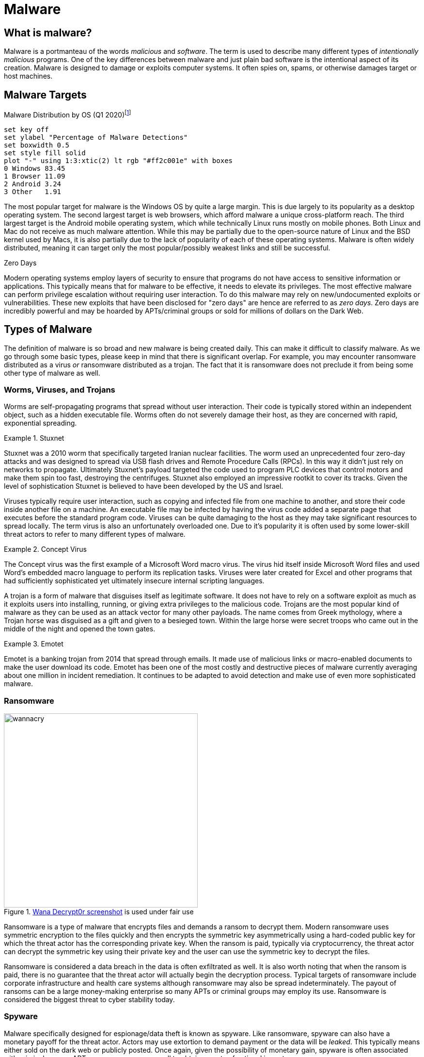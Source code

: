 = Malware

== What is malware?

Malware is a portmanteau of the words _malicious_ and _software_.
The term is used to describe many different types of _intentionally malicious_ programs.
One of the key differences between malware and just plain bad software is the intentional aspect of its creation.
Malware is designed to damage or exploits computer systems.
It often spies on, spams, or otherwise damages target or host machines.

== Malware Targets

[.float-group]
--

.Malware Distribution by OS (Q1 2020)footnote:[Distribution of malware detections Q1 2020, by OS. Joseph Johnson. Apr 11, 2022.]
[gnuplot, malware, width=500, float=left]
....
set key off
set ylabel "Percentage of Malware Detections"
set boxwidth 0.5
set style fill solid
plot "-" using 1:3:xtic(2) lt rgb "#ff2c001e" with boxes
0 Windows 83.45
1 Browser 11.09
2 Android 3.24
3 Other   1.91
....

The most popular target for malware is the Windows OS by quite a large margin.
This is due largely to its popularity as a desktop operating system.
The second largest target is web browsers, which afford malware a unique cross-platform reach.
The third largest target is the Android mobile operating system, which while technically Linux runs mostly on mobile phones.
Both Linux and Mac do not receive as much malware attention.
While this may be partially due to the open-source nature of Linux and the BSD kernel used by Macs, it is also partially due to the lack of popularity of each of these operating systems.
Malware is often widely distributed, meaning it can target only the most popular/possibly weakest links and still be successful.

--

.Zero Days
****
Modern operating systems employ layers of security to ensure that programs do not have access to sensitive information or applications.
This typically means that for malware to be effective, it needs to elevate its privileges.
The most effective malware can perform privilege escalation without requiring user interaction.
To do this malware may rely on new/undocumented exploits or vulnerabilities.
These new exploits that have been disclosed for "zero days" are hence are referred to as _zero days_.
Zero days are incredibly powerful and may be hoarded by APTs/criminal groups or sold for millions of dollars on the Dark Web. 
****

== Types of Malware

The definition of malware is so broad and new malware is being created daily.
This can make it difficult to classify malware.
As we go through some basic types, please keep in mind that there is significant overlap.
For example, you may encounter ransomware distributed as a virus _or_ ransomware distributed as a trojan.
The fact that it is ransomware does not preclude it from being some other type of malware as well. 

=== Worms, Viruses, and Trojans

Worms are self-propagating programs that spread without user interaction.
Their code is typically stored within an independent object, such as a hidden executable file.
Worms often do not severely damage their host, as they are concerned with rapid, exponential spreading.

.Stuxnet
====
Stuxnet was a 2010 worm that specifically targeted Iranian nuclear facilities.
The worm used an unprecedented four zero-day attacks and was designed to spread via USB flash drives and Remote Procedure Calls (RPCs).
In this way it didn't just rely on networks to propagate.
Ultimately Stuxnet's payload targeted the code used to program PLC devices that control motors and make them spin too fast, destroying the centrifuges.
Stuxnet also employed an impressive rootkit to cover its tracks.
Given the level of sophistication Stuxnet is believed to have been developed by the US and Israel.
====

Viruses typically require user interaction, such as copying and infected file from one machine to another, and store their code inside another file on a machine.
An executable file may be infected by having the virus code added a separate page that executes before the standard program code.
Viruses can be quite damaging to the host as they may take significant resources to spread locally.
The term virus is also an unfortunately overloaded one.
Due to it's popularity it is often used by some lower-skill threat actors to refer to many different types of malware.

.Concept Virus
====
The Concept virus was the first example of a Microsoft Word macro virus.
The virus hid itself inside Microsoft Word files and used Word's embedded macro language to perform its replication tasks.
Viruses were later created for Excel and other programs that had sufficiently sophisticated yet ultimately insecure internal scripting languages.
====

A trojan is a form of malware that disguises itself as legitimate software.
It does not have to rely on a software exploit as much as it exploits users into installing, running, or giving extra privileges to the malicious code.
Trojans are the most popular kind of malware as they can be used as an attack vector for many other payloads.
The name comes from Greek mythology, where a Trojan horse was disguised as a gift and given to a besieged town.
Within the large horse were secret troops who came out in the middle of the night and opened the town gates.

.Emotet
====
Emotet is a banking trojan from 2014 that spread through emails.
It made use of malicious links or macro-enabled documents to make the user download its code.
Emotet has been one of the most costly and destructive pieces of malware currently averaging about one million in incident remediation.
It continues to be adapted to avoid detection and make use of even more sophisticated malware.
====

=== Ransomware

.https://en.wikipedia.org/wiki/File:Wana_Decrypt0r_screenshot.png[Wana Decrypt0r screenshot] is used under fair use
image::wannacry.png[width=400, float=right]

Ransomware is a type of malware that encrypts files and demands a ransom to decrypt them.
Modern ransomware uses symmetric encryption to the files quickly and then encrypts the symmetric key asymmetrically using a hard-coded public key for which the threat actor has the corresponding private key.
When the ransom is paid, typically via cryptocurrency, the threat actor can decrypt the symmetric key using their private key and the user can use the symmetric key to decrypt the files.

Ransomware is considered a data breach in the data is often exfiltrated as well.
It is also worth noting that when the ransom is paid, there is no guarantee that the threat actor will actually begin the decryption process.
Typical targets of ransomware include corporate infrastructure and health care systems although ransomware may also be spread indeterminately.
The payout of ransoms can be a large money-making enterprise so many APTs or criminal groups may employ its use.
Ransomware is considered the biggest threat to cyber stability today.

=== Spyware

Malware specifically designed for espionage/data theft is known as spyware.
Like ransomware, spyware can also have a monetary payoff for the threat actor.
Actors may use extortion to demand payment or the data will be _leaked_.
This typically means either sold on the dark web or publicly posted.
Once again, given the possibility of monetary gain, spyware is often associated with criminal groups.
APTs may use spyware as well to obtain secrets of national importance.

Customer data, trade secrets, proprietary data, and government secrets are all targets of spyware.
Even outside of governments systems, in the corporate setting, spyware is still a major threat. 

.Fileless Malware
****
[svgbob, fileless, svg, align="center"]
....
                                           "If machine is restarted, payload is re-run"
                                         +---------------------------------------------+
                                         |                                             |
                                         |            .------------------------.       |
                                         |            | Scripts and Executables|       |
                                         |            |    stored remotely     |       |
                                         |            '------------+-----------'       |
                                         |                         |                   |
                 Website loads           |                         V                   |
   .--------.  JavaScript exploit        V                   .------------.     +------+-------+
   |\      /|        .----.           .----.                /  Runtime   /      |"Auto-start"  |
   | '----' | -----> | JS | --------> | PS | ------------> / Environment/ ----> |registry entry|
   '--------'        '----'           '----'              '------------'        +--------------+
User clicks a link          Shellcode runs Powershell    Payload downloaded
  in spam email             one-liner to download and    and run in memory
                              run payload in memory
....

Malware is often detected by scanning storage for files that match a particular hash or by looking in files to see if they contain patterns.
Both of these detection techniques rely on the malware being stored in a file.
Fileless malware attempts to avoid detection by leaving no footprint in the file system.
This type of malware uses legitimate processes to load itself into memory, often with a registry key created to reload every time the machine is restarted.
This creates a persistent, hard-to-detect type of malware that is often used by sophisticated threat actors such as APTs and criminal groups.
****

=== Cryptojacking

Crypto currencies utilizing proof-of-work algorithms have made it easier than ever for programs to convert processor cycles into money.
Certain types of malware capitalize on this by mining cryptocurrency in the background on a users machine.
This theft of power and resources can result income for the malware distributor when the funds from mining are deposited into their online wallet.

Cryptojacking is more popular than ever, especially considering that large botnets of infected machines have already been created.
Cryptojacking creates a simpler path to monetization for malicious actors who may already have control of many compromised machines.

=== Rootkit

[.float-group]
--

[svgbob, rootkit, svg, float=left]
....
.-------------------.
| Physical Hardware |
'-------------------'
          |
          V
.-------------------.
|     Firmware      | --> "Firmware Rootkit"
'-------------------'
          |
          V
.-------------------.
|    Bootloader     | --> "Bootloader Rootkit"
'-------------------'
          |
          V
.-------------------.
|      Kernel       | --> "Kernel-mode Rootkit"
'-------------------'
          |
          V
.-------------------.
|    User Space     | --> Application Rootkit
'-------------------'
....

A rootkit is a secret program designed to give back door access to a system.
They are designed to remain hidden and may even actively disable or circumvent security software.
Due to their low-level nature, many rootkits can be difficult to detect and even more difficult to remove.

Rootkits are often classified in accordance with the layer in which they are hidden:

Firmware Rootkit::
    Firmware is code that a hardware device uses to run.
    It is often a thin layer of commands used for setting up and interfacing with the device.
    A firmware rootkit may reside in the BIOS of a motherboard and can be very difficult to remove.
Bootloader Rootkit::
    A bootloader prepares the system to boot an operating system kernel, typically by loading the kernel into memory.
    A bootloader rootkit may hijack this process to load itself into separate memory space or manipulate the kernel being loaded.
Kernel-mode Rootkit::
    Many operating system kernel, including Linux, have the ability to load dynamic modules.
    These kernel modules have complete access to OS kernel operations.
    A kernel-mode rootkit can be difficult to detect live as the OS kernel being given the instructions to detect the rootkit can no longer be trusted.
Application Rootkit::
    An application or user-mode rootkit is usually installed as an application that runs in the background with administrative privileges.
    These rootkits are typically the easiest to develop and deploy, a low-level knowledge of the hardware the system is using is not required, but they are also the easiest to detect and remove.

--

.Sony Rootkit
****
In 2005 Sony released CDs for their music software with an application rootkit designed to run on Microsoft Windows systems.
The rootkit ran persistently in the background, slowing systems, and did not have an uninstaller to remove the program.
It was designed to prevent the OS from copying information from audio CDs, but it also opened up several security holes that could be exploited by other malware.
Ultimately the rootkit led to several class-action lawsuits against Sony BMG and a led to a settlement with the Federal Trade Commission that required Sony to reimburse customers who reported damages from the rootkit.
****

=== Botnet

A botnet is a network of exploited hosts controlled by a single party.
These hosts may be desktop computers, servers, or even internet of things (IoT) devices.
Botnets are often used in large-scale distributed denial of service (DDoS) attacks where the nature of the attack is to have many machines flooding a single machine with traffic.
Botnets may also be used to send spam emails as their access to SMTP email relay may vary depending on their internet service provider (ISP).

Bots are typically controlled through a command and control (C2, C&C) server.
While this C2 server may use a custom protocol, it is far more typical for modern botnets to rely on other infrastructure.
C2 traffic can use SSH, HTTP, Internet Relay Chat (IRC), or even Discord to send commands to bots and receive data from bots.

=== RAT

RAT stands for Remote Access Trojan an it is used to gain full access and control of a remote target.
The malware distributor can browse the files on a computer, send keystrokes and mouse movements, view the screen, and/or monitor the input from the microphone and camera.
RATs often actively bypass security controls and as such they may be difficult to detect.

=== Adware / Potentially Unwanted Programs (PUP)

Adware is malware that is designed to track user behavior and deliver unwanted, sometimes intrusive, tailored ads.
Adware may slow down a system and/or add ad walls to sites.
This type of malware often targets a users web browser.

Potentially Unwanted Programs (PUP) are typically downloaded as part of the install of another program.
Commons PUPs are browser toolbars, PDF readers, compression utilities, or browser extensions.
These programs may have adware/spyware components in them and can also slow down a system.

== Indicators of Compromise

An _indicator of compromise (IoC)_ is an artifact with high confidence the indicates an intrusion.
It is a way to tell if a machine has been a victim of malware.
IoCs are publicly communicated by security professionals in an effort to help mitigate the effects of malware.

.Common IoC Types
Hash::
    A hash of files that are known to be malicious.
    This can help in identifying trojans and worms.
IP addresses::
    Tracking the IP addresses which malware connects to can be used to determine if a machine is infected.
URLs/Domains::
    Tracking the URLs or domains that malware uses can also be used to determine if a machine is infected.
Virus definition/signature::
    Executables and other files can be scanned for specific sequences of bytes which are unique to a particular virus.
    In this way even if the malware is hiding within another file, it can still be detected.

== Delivery of Malware

Malware is often delivered through social engineering, namely convincing an actor within an organization to download and run or click on something.
It can also delivered through infiltrating the software packages something depends on, supply chain, or possibly through a software exploit on an publicly exposed service.
Some of the most common ways of spreading malware are detailed below.

=== Phishing

Phishing involves communicating with someone via a fraudulent message in an effort to make them perform and action that will harm them.
It is broken into five main categories:

Spear phishing::
    Sending phishing emails or other communications that are targeted towards a particular business or environment.
    These messages may include information about the inner workings of the organization in an attempt to prove their validity.
    They may also take advantage of a known, insecure practice at a particular organization.
    Spear phishing is not your standard wide-net phishing attempt, but more of a focused, tailored, custom campaign.
Whaling::
    Targeting high-ranking individuals at an organization.
    Whaling is often used in conjunction with spear phishing.
Smishing::
    Using SMS messages when phishing.
Vishing::
    Using voice messages when phishing.
Phishing sites::
    Threat actors can attempt to gain unauthorized access through information obtained from non-business related communication channel.
    For example, malicious actors may know that the CEO frequents a popular sailing forum.
    These actors could set up an account on the sailing forum to direct message the CEO for information.
    
=== SPAM

SPAM consists of large quantities of unsolicited emails.
These emails may be malicious or they may simply be advertising.
In either case SPAM accounts for nearly 85% of all email.
It is interesting to note that sometimes the malware distributed through SPAM is actually used to send more SPAM through a victim's machine.
The war on SPAM is constantly evolving and while many updates have been made to the way we send email, many improvements have yet to be realized.

=== Dumpster Diving

Information that can ultimately lead to the spread of malware can also be found in improperly disposed trash.
Old records or hard drives may contain corporate secrets or credentials that give someone unauthorized access.
It is important to properly dispose of sensitive information, making sure that all things that need to be destroyed are destroyed in a complete manner.

=== Shoulder Surfing

PINs, passwords, and other data can also recovered simply by looking over someone's shoulder.
These credentials could be the "in" that an attacker needs to spread malware.
Through the aid of optics, such a binoculars, shoulder surfing can even occur at a long distance.
Privacy screens, which limit the angle at which you can see a monitor, can be helpful in mitigating this type of attack.

=== Tailgating

Following behind someone who is entering a secure location with a credential is known as tailgating.
Often people will even hold secure doors open for someone if they have their hands full.
It is human nature to want to help people, but you also must remember that the person behind you may have a USB key with malware ready to deploy as soon as they gain physical access to a machine in the building.

=== Impersonation/Identity Theft

Often as part of a phishing campaign, a threat actor will pretend to be someone else.
This may be someone within the organization or someone with sufficient power outside the organization, such as a representative of a government oversight agency.
Attackers may also use stolen credentials to make their messages appear official, once again giving them and easy route through which to deploy malware.

== Cyber Killchain

[svgbob, killchain, svg, align="center"]
....
 Recon                 Delivery               Installation     Exfiltration
  -+-                +---------+                   /\            __  __
   |                 |\       /|                  /  \           \ \ \ \
|-- --|              | +-----+ |                 /    \           \ \ \ \
   |                 |         |                '-+  +-'          / / / /
  -+-                +---------+                  |__|           /_/ /_/
       \            ^                                                 
        \          /            \                 ^   \          ^
         V                       V               /     V        /
          +------+                .-------------.          ___
           \    /                 | +---------+ |        ,'   `.
            \__/                  | | 0x31337 | |       / C & C \
             __                   | | ....... | |       \       /
            (__)                  | +---------+ |        `.___.'
                                  '-------------'       
        Weaponization               Exploitation   Command and Control
....

One way of analyzing an attack involving malware is through the steps of the Cyber Killchain.
The Cyber Killchain was developed by Lockheed Martin and is a military method of analysis that has been adopted by cybersecurity.
Cyber Killchain is broken into seven steps: Recon, Weaponization, Delivery, Exploitation, Installation, Command and Control, and Exfiltration.

=== Recon

Recon is short for reconnaissance, military parlance for a preliminary survey used to gain information.
During the recon phase, a malicious actor will gather as much information as possible.
Methods used in this phase may be passive or active.

Passive recon involves gathering information _without_ sending anything to the target.
This typically involves accessing publicly available information, such as social media, published websites, and DNS records.
If the actor has access they may also passively sniff network packets.

Active recon involves interaction with the target.
This can include port scanning, vulnerability scanning, https://www.kali.org/tools/dirbuster/[brute forcing directories and filenames on an HTTP server], or even contacting workers.
Active recon can yield more information, but it is also significantly easier to detect.

=== Weaponization

In the weaponization phase the actor begins readying exploits for the vulnerabilities that were assessed during recon.
This may include tailoring malware, creating phishing emails, customizing tools, and preparing an environment for the attack.
For malware to be effective it must utilize the correct exploits and work under the correct OS and environment.
https://www.metasploit.com/[Metasploit] is a penetration testing framework that is often used in this step to create custom malware.

=== Delivery

During the delivery phase the malware is handed over to the target.
Typically steps are taken to bypass detection systems.
Delivery may involve the sending of emails linked to malware or the exploitation of vulnerable servers to then run malware.
At the end of this phase, an attacker typically waits for a callback from the malware via the command and control channel.

=== Exploitation

Technically the exploitation step occurs once the malware is successfully executed.
In many cases, this involves almost no interaction from the attacker.
Once malware is activated or the payload of an exploit executed, the _victim_ has completed the exploitation step.

=== Installation

The installation step is typically performed by the malware once it is running.
The malware installs itself, hides itself, and sets up persistence (the ability to restart after being stopped).
The malware may escalate privilege or move laterally.
It may also install second stage additional payloads from a remote server.
A common tactic is injecting downloaded code into an existing process to mask which process is performing questionable actions.

=== Command and Control (C2, C&C)

Malware will reach out via its Command and Control channel for more instructions.
At this point an attacker may interact with the malware, giving it additional commands.
C2 traffic is usually designed to blend in with existing traffic and not draw attention.

=== Exfiltration / Actions & Objectives

The final step involves getting data from the exploited systems or disabling/misusing the systems in another way.
At this point an attacker can use the C2 channel to pull sensitive information from the system, credit card information, password hashes, etc.
Its important to not that exfiltration of data may not be the only goal of the attack.
An attacker can also disable the system, commit fraud with the system, mine crypto currencies, etc.
At this point the malicious actor is in complete control of the exploited system.

== Lab: Malware Analysis

The website https://any.run[Any Run] offers free interactive malware analysis.
We will be using this site to avoid the complications of running malware in a VM.

Start by visiting https://any.run[Any Run] and registering for an account with your NJIT email address.
Once you have activated your account via email, follow the tutorial to learn how to analyze threats.
Use the demo-sample task provided by Any Run.
Follow the prompts and watch how the process tree changes.
Feel free to take your time, even after the time expires you will still be able to look at the running processes and analyze HTTP Requests, Connections, DNS Requests, and Threats.

For this lab we are going to look at an example of https://www.malwarebytes.com/emotet[Emotet], a banking Trojan discovered in 2014.
On the left-hand side of the Any Run site, click on _Public tasks_ and search for the md5 sum `0e106000b2ef3603477cb460f2fc1751`.
Choose _one_ of the examples (there are three) and look through the screenshots to get an idea of how the malware is run.
It may also help to glance at the network traffic processes.

Run the VM live by clicking _Restart_ in the upper right-hand corner.
Perform the actions necessary to trigger the malware, adding time as needed.
Finally open notepad on the VM, type in your name, and take a unique screenshot.

[IMPORTANT.deliverable]
====
Submit a unique screenshot of your VM
====

Use the Any Run tools to analyze the malware you chose.

[IMPORTANT.deliverable]
====
Answer the following questions in the text box provided:

[qanda]
What does this malware do to ensure that it is always running in the background?::
    {empty}
Why is malware often put inside an archive file instead of being distributed as a simple executable?::
    {empty}
What IP addresses does this malware attempt to connect to?::
    {empty}
Does this malware resolve any DNS addresses? How do you know?::
    {empty}
How could you uniquely identify this file as malware (be specific, like specific enough for a malware scanner to find it)?::
    {empty}
What are IoCs and what are the IoCs for this malware?::
    {empty}

====

== Review Questions

[qanda]
Why might an APT choose to use fileless malware as opposed to malware that runs from a file on a machine?::
    {empty}
What is an IoC? Give an example.::
    {empty}
What is phishing? What are the five types of phishing? Give an example of each type.::
    {empty}
